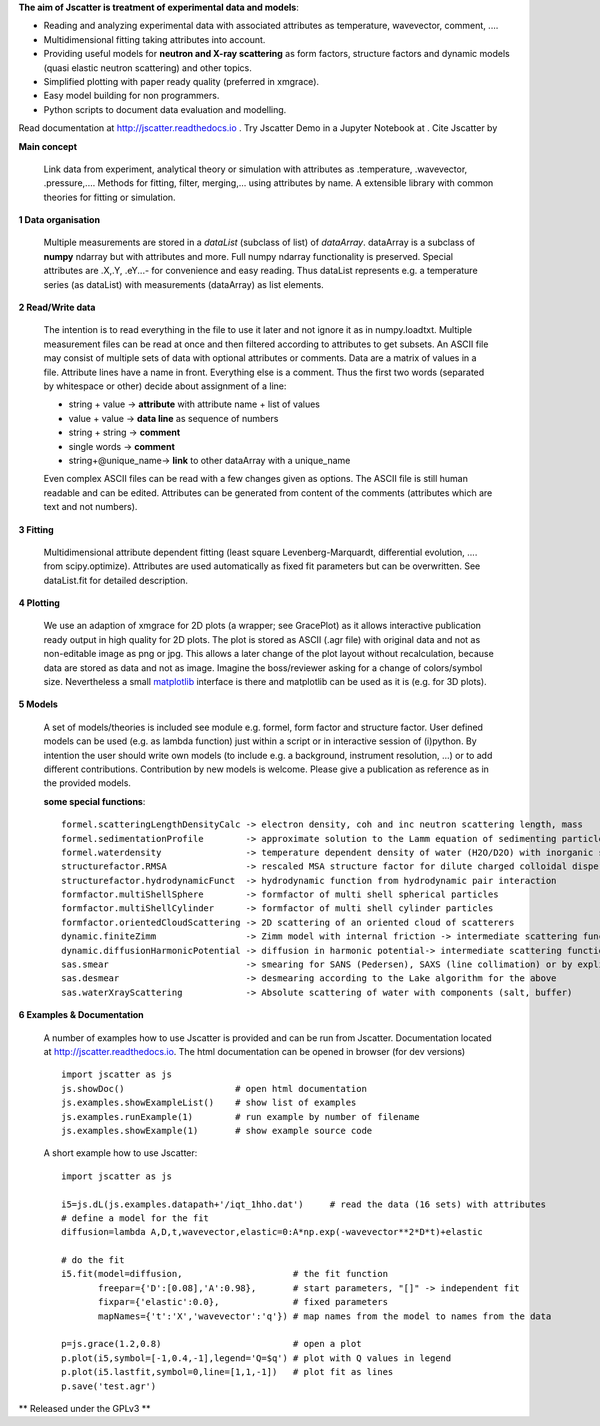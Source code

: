 **The aim of Jscatter is treatment of experimental data and models**:




* Reading and analyzing experimental data with associated attributes as temperature, wavevector, comment, ....
* Multidimensional fitting taking attributes into account.
* Providing useful models for **neutron and X-ray scattering** as form factors, structure factors
  and dynamic models (quasi elastic neutron scattering) and other topics.
* Simplified plotting with paper ready quality (preferred in xmgrace).
* Easy model building for non programmers.
* Python scripts to document data evaluation and modelling.

.. |citation| image:: https://zenodo.org/badge/DOI/10.5281/zenodo.1470307.svg
           :target: https://doi.org/10.5281/zenodo.1470307

.. |binder| image:: https://mybinder.org/badge_logo.svg
             :target: https://mybinder.org/v2/gl/biehl%2Fjscatter/master?filepath=jscatter%2Fexamples%2Fnotebooks

Read documentation at `<http://jscatter.readthedocs.io>`_ .
Try Jscatter Demo in a Jupyter Notebook at |binder| .
Cite Jscatter by |citation|

.. image:: http://jscatter.readthedocs.io/en/latest/_images/Jscatter.jpeg
    :align: right
    :alt: Jscatter Logo


**Main concept**

 Link data from experiment, analytical theory or simulation with attributes as .temperature, .wavevector, .pressure,....
 Methods for fitting, filter, merging,... using attributes by name.
 A extensible library with common theories for fitting or simulation.

**1  Data organisation**

 Multiple measurements are stored in a *dataList* (subclass of list) of *dataArray*.
 dataArray is a subclass of **numpy** ndarray but with attributes and more.
 Full numpy ndarray functionality is preserved.
 Special attributes are .X,.Y, .eY...- for convenience and easy reading.
 Thus dataList represents e.g. a temperature series (as dataList) with measurements (dataArray) as list elements.

**2  Read/Write data**

 The intention is to read everything in the file to use it later and not ignore it as in numpy.loadtxt.
 Multiple measurement files can be read at once and then filtered according to attributes to get subsets.
 An ASCII file may consist of multiple sets of data with optional attributes or comments.
 Data are a matrix of values in a file. Attribute lines have a name in front.
 Everything else is a comment.
 Thus the first two words (separated by whitespace or other) decide about assignment of a line:

 * string + value     -> **attribute** with attribute name + list of values
 * value  + value     -> **data line** as sequence of numbers
 * string + string    -> **comment**
 * single words       -> **comment**
 * string+\@unique_name-> **link** to other dataArray with a unique_name

 Even complex ASCII files can be read with a few changes given as options.
 The ASCII file is still human readable and can be edited.
 Attributes can be generated from content of the comments (attributes which are text and not numbers).

**3  Fitting**

 Multidimensional attribute dependent fitting
 (least square Levenberg-Marquardt, differential evolution, .... from scipy.optimize).
 Attributes are used automatically as fixed fit parameters but can be overwritten.
 See dataList.fit for detailed description.

**4  Plotting**

 We use an adaption of xmgrace for 2D plots (a wrapper; see GracePlot) as it allows
 interactive publication ready output in high quality for 2D plots.
 The plot is stored as ASCII (.agr file) with original data and not as non-editable image as png or jpg.
 This allows a later change of the plot layout without recalculation, because data are stored as data and not as image.
 Imagine the boss/reviewer asking for a change of colors/symbol size.
 Nevertheless a small `matplotlib <https://matplotlib.org/>`_ interface is there and matplotlib can be used as it is (e.g. for 3D plots).

**5  Models**

 A set of models/theories is included see module e.g. formel, form factor and structure factor.
 User defined models can be used (e.g. as lambda function) just within a script or in interactive session of (i)python.
 By intention the user should write own models (to include e.g. a background, instrument resolution, ...) or to add different contributions.
 Contribution by new models is welcome. Please give a publication as reference as in the provided models.


 **some special functions**::

  formel.scatteringLengthDensityCalc -> electron density, coh and inc neutron scattering length, mass
  formel.sedimentationProfile        -> approximate solution to the Lamm equation of sedimenting particles
  formel.waterdensity                -> temperature dependent density of water (H2O/D2O) with inorganic substances
  structurefactor.RMSA               -> rescaled MSA structure factor for dilute charged colloidal dispersions
  structurefactor.hydrodynamicFunct  -> hydrodynamic function from hydrodynamic pair interaction
  formfactor.multiShellSphere        -> formfactor of multi shell spherical particles
  formfactor.multiShellCylinder      -> formfactor of multi shell cylinder particles
  formfactor.orientedCloudScattering -> 2D scattering of an oriented cloud of scatterers
  dynamic.finiteZimm                 -> Zimm model with internal friction -> intermediate scattering function
  dynamic.diffusionHarmonicPotential -> diffusion in harmonic potential-> intermediate scattering function
  sas.smear                          -> smearing for SANS (Pedersen), SAXS (line collimation) or by explicit Gaussian
  sas.desmear                        -> desmearing according to the Lake algorithm for the above
  sas.waterXrayScattering            -> Absolute scattering of water with components (salt, buffer)

**6  Examples & Documentation**

 A number of examples how to use Jscatter is provided and can be run from Jscatter.
 Documentation located at `<http://jscatter.readthedocs.io>`_.
 The html documentation can be opened in browser (for dev versions) ::

  import jscatter as js
  js.showDoc()                     # open html documentation
  js.examples.showExampleList()    # show list of examples
  js.examples.runExample(1)        # run example by number of filename
  js.examples.showExample(1)       # show example source code


 A short example how to use Jscatter::


    import jscatter as js

    i5=js.dL(js.examples.datapath+'/iqt_1hho.dat')     # read the data (16 sets) with attributes
    # define a model for the fit
    diffusion=lambda A,D,t,wavevector,elastic=0:A*np.exp(-wavevector**2*D*t)+elastic

    # do the fit
    i5.fit(model=diffusion,                     # the fit function
           freepar={'D':[0.08],'A':0.98},       # start parameters, "[]" -> independent fit
           fixpar={'elastic':0.0},              # fixed parameters
           mapNames={'t':'X','wavevector':'q'}) # map names from the model to names from the data

    p=js.grace(1.2,0.8)                         # open a plot
    p.plot(i5,symbol=[-1,0.4,-1],legend='Q=$q') # plot with Q values in legend
    p.plot(i5.lastfit,symbol=0,line=[1,1,-1])   # plot fit as lines
    p.save('test.agr')



** Released under the GPLv3 **

